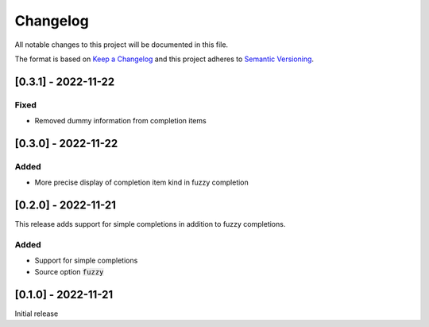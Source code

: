 .. default-role:: code


###########
 Changelog
###########

All notable changes to this project will be documented in this file.

The format is based on `Keep a Changelog`_ and this project adheres to
`Semantic Versioning`_.


[0.3.1] - 2022-11-22
####################

Fixed
=====

- Removed dummy information from completion items


[0.3.0] - 2022-11-22
####################

Added
=====

- More precise display of completion item kind in fuzzy completion


[0.2.0] - 2022-11-21
####################

This release adds support for simple completions in addition to fuzzy
completions.

Added
=====

- Support for simple completions
- Source option `fuzzy`


[0.1.0] - 2022-11-21
####################

Initial release


.. ---------------------------------------------------------------------------
.. _Keep a Changelog: https://keepachangelog.com/en/1.0.0/
.. _Semantic Versioning: https://semver.org/spec/v2.0.0.html
